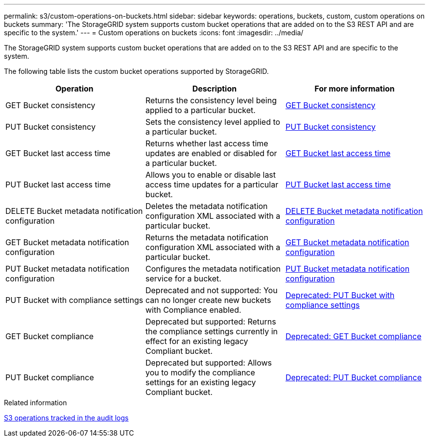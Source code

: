 ---
permalink: s3/custom-operations-on-buckets.html
sidebar: sidebar
keywords: operations, buckets, custom, custom operations on buckets
summary: 'The StorageGRID system supports custom bucket operations that are added on to the S3 REST API and are specific to the system.'
---
= Custom operations on buckets
:icons: font
:imagesdir: ../media/

[.lead]
The StorageGRID system supports custom bucket operations that are added on to the S3 REST API and are specific to the system.

The following table lists the custom bucket operations supported by StorageGRID.

[options="header"]
|===
| Operation| Description| For more information
a|
GET Bucket consistency
a|
Returns the consistency level being applied to a particular bucket.
a|
link:get-bucket-consistency-request.html[GET Bucket consistency]
a|
PUT Bucket consistency
a|
Sets the consistency level applied to a particular bucket.
a|
link:put-bucket-consistency-request.html[PUT Bucket consistency]
a|
GET Bucket last access time
a|
Returns whether last access time updates are enabled or disabled for a particular bucket.
a|
link:get-bucket-last-access-time-request.html[GET Bucket last access time]
a|
PUT Bucket last access time
a|
Allows you to enable or disable last access time updates for a particular bucket.
a|
link:put-bucket-last-access-time-request.html[PUT Bucket last access time]
a|
DELETE Bucket metadata notification configuration
a|
Deletes the metadata notification configuration XML associated with a particular bucket.
a|
link:delete-bucket-metadata-notification-configuration-request.html[DELETE Bucket metadata notification configuration]
a|
GET Bucket metadata notification configuration
a|
Returns the metadata notification configuration XML associated with a particular bucket.
a|
link:get-bucket-metadata-notification-configuration-request.html[GET Bucket metadata notification configuration]
a|
PUT Bucket metadata notification configuration
a|
Configures the metadata notification service for a bucket.
a|
link:put-bucket-metadata-notification-configuration-request.html[PUT Bucket metadata notification configuration]
a|
PUT Bucket with compliance settings
a|
Deprecated and not supported: You can no longer create new buckets with Compliance enabled.
a|
link:deprecated-put-bucket-request-modifications-for-compliance.html[Deprecated: PUT Bucket with compliance settings]
a|
GET Bucket compliance
a|
Deprecated but supported: Returns the compliance settings currently in effect for an existing legacy Compliant bucket.
a|
link:deprecated-get-bucket-compliance-request.html[Deprecated: GET Bucket compliance]
a|
PUT Bucket compliance
a|
Deprecated but supported: Allows you to modify the compliance settings for an existing legacy Compliant bucket.
a|
link:deprecated-put-bucket-compliance-request.html[Deprecated: PUT Bucket compliance]
|===
.Related information

link:s3-operations-tracked-in-audit-logs.html[S3 operations tracked in the audit logs]
